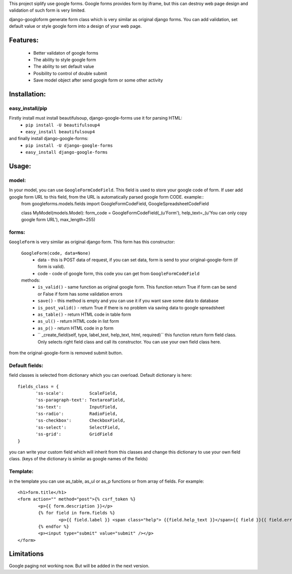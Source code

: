 This project siplify use google forms. Google forms provides form by iframe, but this can destroy web page design and validation of such form is very limited. 

django-googloform generate form class which is very similar as original django forms. You can add validation, set default value or style google form into a design of your web page.  

Features:
========

	* Better validaton of google forms
	* The ability to style google form
	* The ability to set default value
	* Posibility to control of double submit
	* Save model object after send google form or some other activity



Installation:
============

easy_install/pip
----------------

Firstly install must install beautifulsoup, django-google-forms use it for parsing HTML:
	* ``pip install -U beautifulsoup4``
	* ``easy_install beautifulsoup4``
	
and finally install django-google-forms:
	* ``pip install -U django-google-forms``
	* ``easy_install django-google-forms``




Usage:
======

model:
------

In your model, you can use ``GoogleFormCodeField``. This field is used to store your google code of form. If user add google form URL to this field, from the URL is automatically parsed google form CODE. example::
	from googleforms.models.fields import GoogleFormCodeField, GoogleSpreadsheetCodeField

	class MyModel(models.Model):
    	form_code = GoogleFormCodeField(_(u'Form'), help_text=_(u'You can only copy google form URL'), max_length=255)      
    

forms:
------

``GoogleForm`` is very similar as original django form. This form has this constructor:
	
	``GoogleForm(code, data=None)``
		* data - this is POST data of request, if you can set data, form is send to your original-google-form (if form is valid).  
		* code - code of google form, this code you can get from ``GoogleFormCodeField``
		
	methods:
		* ``is_valid()`` - same function as original google form. This function return True if form can be send or False if form has some validation errors
		* ``save()`` - this method is empty and you can use it if you want save some data to database
		* ``is_post_valid()`` - return True if there is no problem via saving data to google spreadsheet
		* ``as_table()`` - return HTML code in table form
		* ``as_ul()`` - return HTML code in list form
		* ``as_p()`` - return HTML code in p form
		* `` _create_field(self, type, label_text, help_text, html, required)`` this function return form field class. Only selects right field class and call its constructor. You can use your own field class here.
		
from the original-google-form is removed submit button.

Default fields:
---------------
field classes is selected from dictionary which you can overload. Default dictionary is here::
	
	fields_class = {
	       'ss-scale':          ScaleField,
	       'ss-paragraph-text': TextareaField,
	       'ss-text':           InputField,
	       'ss-radio':          RadioField,  
	       'ss-checkbox':       CheckboxField,
	       'ss-select':         SelectField,
	       'ss-grid':           GridField
	}	

you can write your custom field which will inherit from this classes and change this dictionary to use your own field class. (keys of the dictionary is similar as google names of the fields)



Template:
---------

in the template you can use as_table, as_ul or as_p functions or from array of fields. For example::
	
	<h1>form.title</h1>
	<form action="" method="post">{% csrf_token %}
		<p>{{ form.description }}</p>
		{% for field in form.fields %}
			<p>{{ field.label }} <span class="help"> {{field.help_text }}</span>{{ field }}{{ field.errors }}</p>
		{% endfor %}
		<p><input type="submit" value="submit" /></p>
	</form>
	
	
Limitations
===========
Google paging not working now. But will be added in the next version.
	

